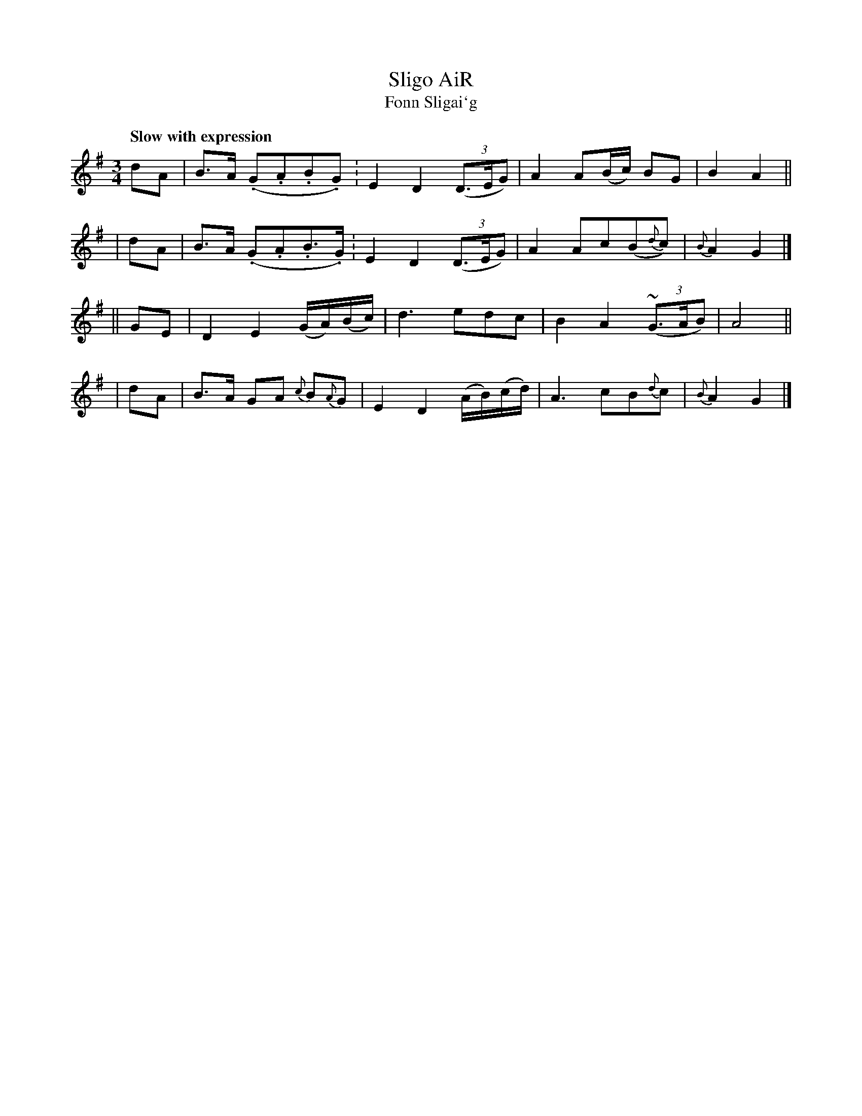 X: 318
T: Sligo AiR
T: Fonn Sligai\`g
R: air
%S: s:4 b:16(4+4+4+4)
B: O'Neill's 1850 #318
Z: 1999 by John Chambers <jc@trillian.mit.edu>
Q: "Slow with expression"
M: 3/4
L: 1/8
K: G
   dA | B>A (.G.A.B.G.)  | E2 D2 ((3D>EG) | A2 A(B/c/) BG | B2 A2 ||
|  dA | B>A (.G.A.B.>G.) | E2 D2 ((3D>EG) | A2 Ac(B{d}c) | {B}A2 G2 |]
|| GE | D2 E2 (G/A/)(B/c/) | d3 edc | B2 A2 ((3~G>AB) | A4 ||
|  dA | B>A GA {c}B{A}G | E2 D2 (A/B/)(c/d/) | A3 cB{d}c | {B}A2 G2 |]
